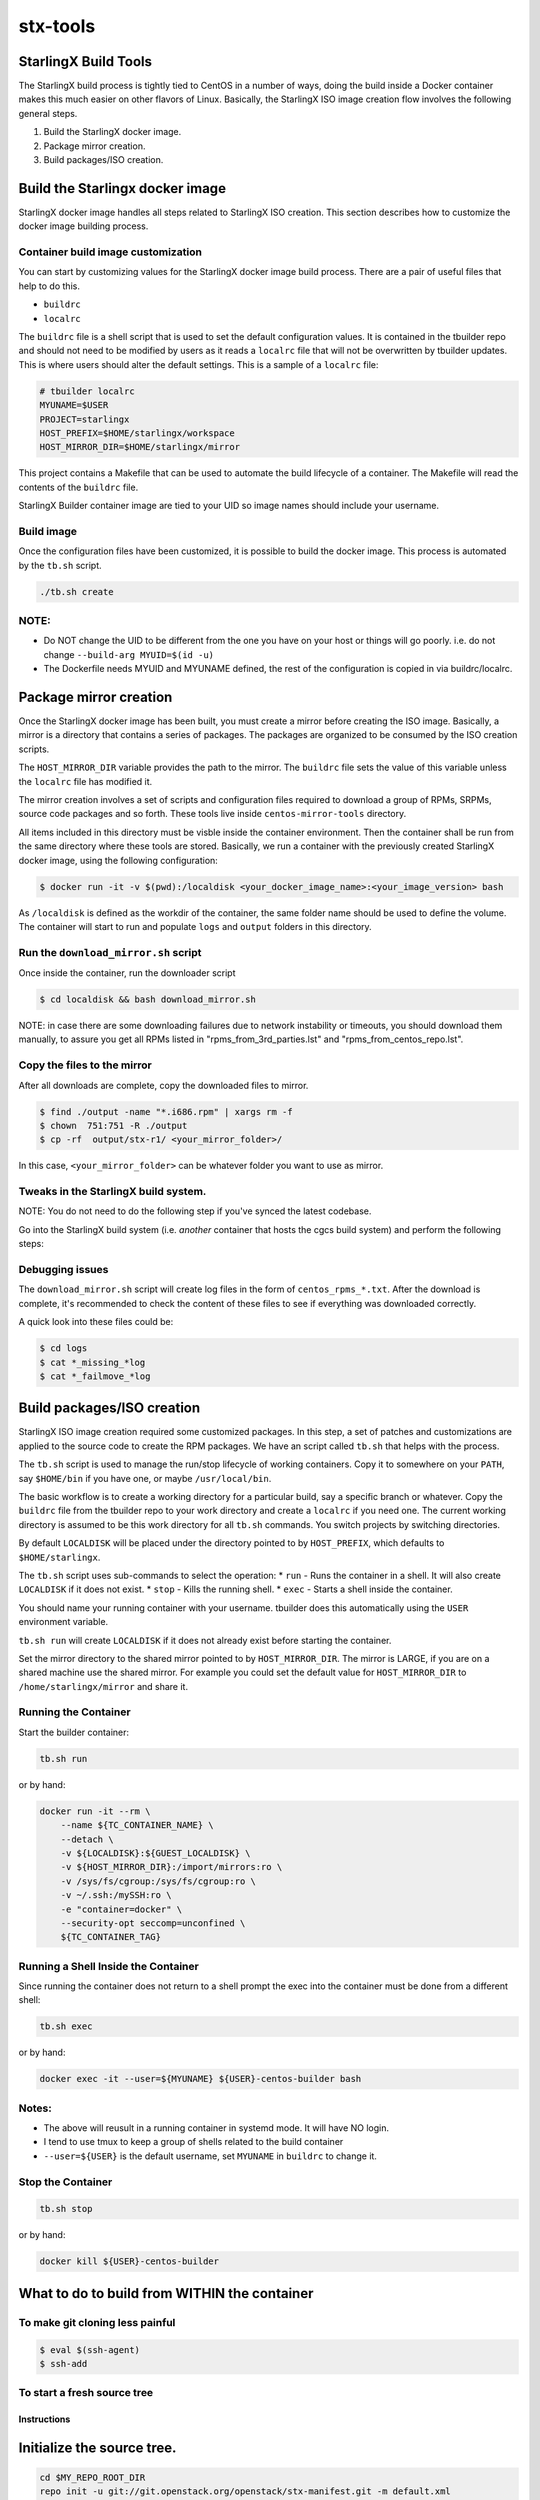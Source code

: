 .. SPDX-License-Identifier: Apache-2.0
   Copyright (C) 2019 Intel Corporation
=========
stx-tools
=========

StarlingX Build Tools
---------------------

The StarlingX build process is tightly tied to CentOS in a number of
ways, doing the build inside a Docker container makes this much easier
on other flavors of Linux. Basically, the StarlingX ISO image creation
flow involves the following general steps.

1. Build the StarlingX docker image.
2. Package mirror creation.
3. Build packages/ISO creation.

Build the Starlingx docker image
--------------------------------

StarlingX docker image handles all steps related to StarlingX ISO
creation. This section describes how to customize the docker image
building process.

Container build image customization
~~~~~~~~~~~~~~~~~~~~~~~~~~~~~~~~~~~

You can start by customizing values for the StarlingX docker image
build process. There are a pair of useful files that help to do this.

- ``buildrc``
- ``localrc``

The ``buildrc`` file is a shell script that is used to set the default
configuration values. It is contained in the tbuilder repo and should
not need to be modified by users as it reads a ``localrc`` file that
will not be overwritten by tbuilder updates. This is where users should
alter the default settings. This is a sample of a ``localrc`` file:

.. code-block:: bash

    # tbuilder localrc
    MYUNAME=$USER
    PROJECT=starlingx
    HOST_PREFIX=$HOME/starlingx/workspace
    HOST_MIRROR_DIR=$HOME/starlingx/mirror

This project contains a Makefile that can be used to automate the build
lifecycle of a container. The Makefile will read the contents of the
``buildrc`` file.

StarlingX Builder container image are tied to your UID so image names
should include your username.

Build image
~~~~~~~~~~~

Once the configuration files have been customized, it is possible to build
the docker image. This process is automated by the ``tb.sh`` script.

.. code-block:: bash

    ./tb.sh create

NOTE:
~~~~~

-  Do NOT change the UID to be different from the one you have on your
   host or things will go poorly. i.e. do not change
   ``--build-arg MYUID=$(id -u)``

-  The Dockerfile needs MYUID and MYUNAME defined, the rest of the
   configuration is copied in via buildrc/localrc.

Package mirror creation
-----------------------

Once the StarlingX docker image has been built, you must create a mirror
before creating the ISO image. Basically, a mirror is a directory that
contains a series of packages. The packages are organized to be consumed
by the ISO creation scripts.

The ``HOST_MIRROR_DIR`` variable provides the path to the mirror. The
``buildrc`` file sets the value of this variable unless the ``localrc``
file has modified it.

The mirror creation involves a set of scripts and configuration files
required to download a group of RPMs, SRPMs, source code packages and
so forth. These tools live inside ``centos-mirror-tools`` directory.

.. code-block :: bash
    $ cd centos-mirror-tools

All items included in this directory must be visble inside the container
environment. Then the container shall be run from the same directory where
these tools are stored. Basically, we run a container with the previously
created StarlingX docker image, using the following configuration:

.. code-block :: bash

    $ docker run -it -v $(pwd):/localdisk <your_docker_image_name>:<your_image_version> bash

As ``/localdisk`` is defined as the workdir of the container, the same
folder name should be used to define the volume. The container will
start to run and populate ``logs`` and ``output`` folders in this
directory.

Run the ``download_mirror.sh`` script
~~~~~~~~~~~~~~~~~~~~~~~~~~~~~~~~~~~~~

Once inside the container, run the downloader script

.. code-block :: bash

    $ cd localdisk && bash download_mirror.sh

NOTE: in case there are some downloading failures due to network
instability or timeouts, you should download them manually, to assure
you get all RPMs listed in "rpms\_from\_3rd\_parties.lst" and
"rpms\_from\_centos\_repo.lst".

Copy the files to the mirror
~~~~~~~~~~~~~~~~~~~~~~~~~~~~

After all downloads are complete, copy the downloaded files to mirror.

.. code-block :: bash

    $ find ./output -name "*.i686.rpm" | xargs rm -f
    $ chown  751:751 -R ./output
    $ cp -rf  output/stx-r1/ <your_mirror_folder>/

In this case, ``<your_mirror_folder>`` can be whatever folder you want to
use as mirror.

Tweaks in the StarlingX build system.
~~~~~~~~~~~~~~~~~~~~~~~~~~~~~~~~~~~~~

NOTE: You do not need to do the following step if you've synced the latest codebase.

Go into the StarlingX build system (i.e. *another* container that hosts the
cgcs build system) and perform the following steps:

Debugging issues
~~~~~~~~~~~~~~~~

The ``download_mirror.sh`` script will create log files in the form of
``centos_rpms_*.txt``. After the download is complete, it's recommended
to check the content of these files to see if everything was downloaded
correctly.

A quick look into these files could be:

.. code-block :: bash

    $ cd logs
    $ cat *_missing_*log
    $ cat *_failmove_*log

Build packages/ISO creation
---------------------------

StarlingX ISO image creation required some customized packages. In this step,
a set of patches and customizations are applied to the source code to create
the RPM packages. We have an script called ``tb.sh`` that helps with
the process.

The ``tb.sh`` script is used to manage the run/stop lifecycle of working
containers. Copy it to somewhere on your ``PATH``, say ``$HOME/bin`` if
you have one, or maybe ``/usr/local/bin``.

The basic workflow is to create a working directory for a particular
build, say a specific branch or whatever. Copy the ``buildrc`` file from
the tbuilder repo to your work directory and create a ``localrc`` if you
need one. The current working directory is assumed to be this work
directory for all ``tb.sh`` commands. You switch projects by switching
directories.

By default ``LOCALDISK`` will be placed under the directory pointed to
by ``HOST_PREFIX``, which defaults to ``$HOME/starlingx``.

The ``tb.sh`` script uses sub-commands to select the operation: \*
``run`` - Runs the container in a shell. It will also create
``LOCALDISK`` if it does not exist. \* ``stop`` - Kills the running
shell. \* ``exec`` - Starts a shell inside the container.

You should name your running container with your username. tbuilder does
this automatically using the ``USER`` environment variable.

``tb.sh run`` will create ``LOCALDISK`` if it does not already exist
before starting the container.

Set the mirror directory to the shared mirror pointed to by
``HOST_MIRROR_DIR``. The mirror is LARGE, if you are on a shared machine
use the shared mirror. For example you could set the default value for
``HOST_MIRROR_DIR`` to ``/home/starlingx/mirror`` and share it.

Running the Container
~~~~~~~~~~~~~~~~~~~~~

Start the builder container:

.. code-block:: bash

    tb.sh run

or by hand:

.. code-block:: bash

    docker run -it --rm \
        --name ${TC_CONTAINER_NAME} \
        --detach \
        -v ${LOCALDISK}:${GUEST_LOCALDISK} \
        -v ${HOST_MIRROR_DIR}:/import/mirrors:ro \
        -v /sys/fs/cgroup:/sys/fs/cgroup:ro \
        -v ~/.ssh:/mySSH:ro \
        -e "container=docker" \
        --security-opt seccomp=unconfined \
        ${TC_CONTAINER_TAG}

Running a Shell Inside the Container
~~~~~~~~~~~~~~~~~~~~~~~~~~~~~~~~~~~~

Since running the container does not return to a shell prompt the exec
into the container must be done from a different shell:

.. code-block:: bash

    tb.sh exec

or by hand:

.. code-block:: bash

    docker exec -it --user=${MYUNAME} ${USER}-centos-builder bash

Notes:
~~~~~~

-  The above will reusult in a running container in systemd mode. It
   will have NO login.
-  I tend to use tmux to keep a group of shells related to the build
   container
-  ``--user=${USER}`` is the default username, set ``MYUNAME`` in
   ``buildrc`` to change it.

Stop the Container
~~~~~~~~~~~~~~~~~~

.. code-block:: bash

    tb.sh stop

or by hand:

.. code-block:: bash

    docker kill ${USER}-centos-builder

What to do to build from WITHIN the container
---------------------------------------------

To make git cloning less painful
~~~~~~~~~~~~~~~~~~~~~~~~~~~~~~~~

.. code-block:: bash

    $ eval $(ssh-agent)
    $ ssh-add

To start a fresh source tree
~~~~~~~~~~~~~~~~~~~~~~~~~~~~

Instructions
^^^^^^^^^^^^

Initialize the source tree.
---------------------------

.. code-block:: bash

    cd $MY_REPO_ROOT_DIR
    repo init -u git://git.openstack.org/openstack/stx-manifest.git -m default.xml
    repo sync

To generate cgcs-centos-repo
~~~~~~~~~~~~~~~~~~~~~~~~~~~~

The cgcs-centos-repo is a set of symbolic links to the packages in the
mirror and the mock configuration file. It is needed to create these
links if this is the first build or the mirror has been updated.

.. code-block:: bash

    generate-cgcs-centos-repo.sh /import/mirrors/CentOS/pike

Where the argument to the script is the path of the mirror.

To build all packages:
~~~~~~~~~~~~~~~~~~~~~~

.. code-block:: bash

    $ cd $MY_REPO
    $ build-pkgs or build-pkgs --clean <pkglist>; build-pkgs <pkglist>

To generate cgcs-tis-repo:
~~~~~~~~~~~~~~~~~~~~~~~~~~

The cgcs-tis-repo has the dependency information that sequences the
build order; To generate or update the information the following command
needs to be executed after building modified or new packages.

.. code-block:: bash

    $ generate-cgcs-tis-repo

To make an iso:
~~~~~~~~~~~~~~~

.. code-block:: bash

    $ build-iso

First time build
~~~~~~~~~~~~~~~~

The entire project builds as a bootable image which means that the
resulting ISO needs the boot files (initrd, vmlinuz, etc) that are also
built by this build system. The symptom of this issue is that even if
the build is successful, the ISO will be unable to boot.

For more specific instructions on how to solve this issue, please the
README on ``installer`` folder in ``stx-beas`` repository.

WARNING HACK WARNING
--------------------

-  Due to a lack of full udev support in the current build container,
   you need to do the following:

   .. code-block:: bash

       $ cd $MY_REPO
       $ rm build-tools/update-efiboot-image
       $ ln -s /usr/local/bin/update-efiboot-image $MY_REPO/build-tools/update-efiboot-image

-  if you see complaints about udisksctl not being able to setup the
   loop device or not being able to mount it, you need to make sure the
   build-tools/update-efiboot-image is linked to the one in
   /usr/local/bin

Troubleshooting
---------------

-  if you see:

   .. code-block:: bash

       Unit tmp.mount is bound to inactive unit dev-sdi2.device. Stopping, too.

-  it's a docker bug. just kill the container and restart the it using a
   different name.

   -  I usually switch between -centos-builder and -centos-builder2.
      It's some kind of timeout (bind?) issue.
